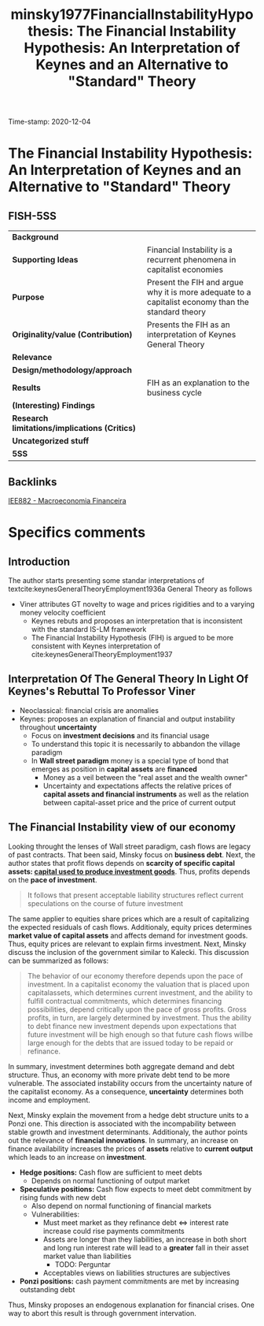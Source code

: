 #+TITLE: minsky1977FinancialInstabilityHypothesis: The Financial Instability Hypothesis: An Interpretation of Keynes and an Alternative to "Standard" Theory
#+ROAM_KEY: cite:minsky1977FinancialInstabilityHypothesis
#+ROAM_TAGS:
#+ROAM_TAGS: "Financial Instability Hypothesis" Minsky "Notas de Aula" "Macroeconomia Financeira" UFRJ
Time-stamp: 2020-12-04


* The Financial Instability Hypothesis: An Interpretation of Keynes and an Alternative to "Standard" Theory
  :PROPERTIES:
  :Custom_ID: minsky1977FinancialInstabilityHypothesis
  :URL: 
  :AUTHOR: 
  :END:

** FISH-5SS


|---------------------------------------------+----------------------------------------------------------------------------------------------------|
| *Background*                                  |                                                                                                    |
| *Supporting Ideas*                            | Financial Instability is a recurrent phenomena in capitalist economies                             |
| *Purpose*                                     | Present the FIH and argue why it is more adequate to a capitalist economy than the standard theory |
| *Originality/value (Contribution)*            | Presents the FIH as an interpretation of Keynes General Theory                                     |
| *Relevance*                                   |                                                                                                    |
| *Design/methodology/approach*                 |                                                                                                    |
| *Results*                                     | FIH as an explanation to the business cycle                                                        |
| *(Interesting) Findings*                      |                                                                                                    |
| *Research limitations/implications (Critics)* |                                                                                                    |
| *Uncategorized stuff*                         |                                                                                                    |
| *5SS*                                         |                                                                                                    |
|---------------------------------------------+----------------------------------------------------------------------------------------------------|

** Backlinks
[[file:20201202092036-iee882_macroeconomia_financeira.org][IEE882 - Macroeconomia Financeira]]

* Specifics comments

** Introduction

The author starts presenting some standar interpretations of textcite:keynesGeneralTheoryEmployment1936a General Theory as follows

- Viner attributes GT novelty to wage and prices rigidities and to a varying money velocity coefficient
  + Keynes rebuts and proposes an interpretation that is inconsistent with the standard IS-LM framework
  + The Financial Instability Hypothesis (FIH) is argued to be more consistent with Keynes interpretation of cite:keynesGeneralTheoryEmployment1937 

** Interpretation Of The General Theory In Light Of Keynes's Rebuttal To Professor Viner

- Neoclassical: financial crisis are anomalies
- Keynes: proposes an explanation of financial and output instability throughout *uncertainty*
  + Focus on *investment decisions* and its financial usage
  + To understand this topic it is necessarily to abbandon the village paradigm
  + In *Wall street paradigm* money is a special type of bond that emerges as position in *capital assets* are *financed*
    - Money as a veil between the "real asset and the wealth owner"
    - Uncertainty and expectations affects the relative prices of *capital assets and financial instruments* as well as the relation between capital-asset price and the price of current output
 
** The Financial Instability view of our economy 
Looking throught the lenses of Wall street paradigm, cash flows are legacy of past contracts. That been said, Minsky focus on *business debt*. Next, the author states that profit flows depends on *scarcity of specific capital assets: _capital used to produce investment goods_*. Thus, profits depends on the *pace of investment*.

#+BEGIN_QUOTE
It follows that present acceptable liability structures reflect current speculations on the course of future investment
#+END_QUOTE

The same applier to equities share prices which are a result of capitalizing the expected residuals of cash flows. Additionaly, equity prices determines *market value of capital assets* and affects demand for investment goods. Thus, equity prices are relevant to explain firms investment. Next, Minsky discuss the inclusion of the government similar to Kalecki. This discussion can be summarized as follows:
#+BEGIN_QUOTE
The behavior of our economy therefore depends upon the pace of investment. In a capitalist economy the valuation that is placed upon capitalassets, which determines current investment, and the ability to fulfill contractual commitments, which determines financing possibilities, depend critically upon the pace of gross profits. Gross profits, in turn, are largely determined by investment. Thus the ability to debt finance new investment depends upon expectations that future investment will be high enough so that future cash flows willbe large enough for the debts that
are issued today to be repaid or refinance.
#+END_QUOTE

In summary, investment determines both aggregate demand and debt structure. Thus, an economy with more private debt tend to be more vulnerable. The associated instability occurs from the uncertainty nature of the capitalist economy. As a consequence, *uncertainty* determines both income and employment.

Next, Minsky explain the movement from a hedge debt structure units to a Ponzi one. This direction is associated with the incompability between stable growth and investment determinants. Additionaly, the author points out the relevance of *financial innovations*. In summary, an increase on finance availability increases the prices of *assets* relative to *current output* which leads to an increase on *investment*. 

- *Hedge positions:* Cash flow are sufficient to meet debts
  + Depends on normal functioning of output market
- *Speculative positions:* Cash flow expects to meet debt commitment by rising funds with new debt
  + Also depend on normal functioning of financial markets
  + Vulnerabilities:
    - Must meet market as they refinance debt $\Leftrightarrow$ interest rate increase could rise payments commitments 
    - Assets are longer than they liabilities, an increase in both short and long run interest rate will lead to a *greater* fall in their asset market value than liabilities
      + TODO: Perguntar
    - Acceptables views on liabilities structures are subjectives
- *Ponzi positions:* cash payment commitments are met by increasing outstanding debt  

Thus, Minsky proposes an endogenous explanation for financial crises. One way to abort this result is through government intervation.



